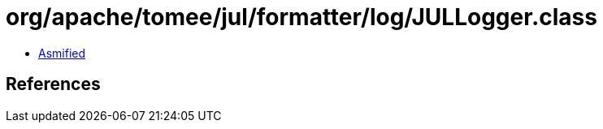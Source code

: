 = org/apache/tomee/jul/formatter/log/JULLogger.class

 - link:JULLogger-asmified.java[Asmified]

== References

